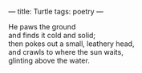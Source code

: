:PROPERTIES:
:ID:       164EC8DF-F902-4A21-8A4D-583C3B12E341
:SLUG:     turtle
:END:
---
title: Turtle
tags: poetry
---

#+BEGIN_VERSE
He paws the ground
and finds it cold and solid;
then pokes out a small, leathery head,
and crawls to where the sun waits,
glinting above the water.
#+END_VERSE
